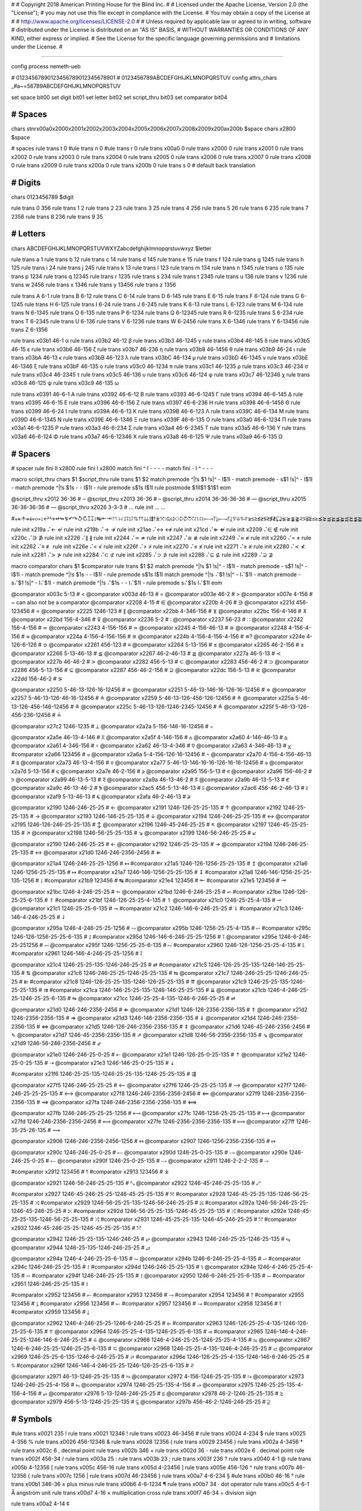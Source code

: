 #
#   Copyright 2018 American Printing House for the Blind Inc.
#
#   Licensed under the Apache License, Version 2.0 (the "License");
#   you may not use this file except in compliance with the License.
#   You may obtain a copy of the License at
#
#       http://www.apache.org/licenses/LICENSE-2.0
#
#   Unless required by applicable law or agreed to in writing, software
#   distributed under the License is distributed on an "AS IS" BASIS,
#   WITHOUT WARRANTIES OR CONDITIONS OF ANY KIND, either express or implied.
#   See the License for the specific language governing permissions and
#   limitations under the License.
#

################################################################################

config process nemeth-ueb


#                  01234567890123456789012345678901
#                  0123456789ABCDEFGHIJKLMNOPQRSTUV
config attrs_chars _#a~=56789ABCDEFGHIJKLMNOPQRSTUV

set space   bit00
set digit   bit01
set letter  bit02
set script_thru  bit03
set comparator bit04


########################################
#   Spaces
########################################

chars \s\t\n\r\x00a0\x2000\x2001\x2002\x2003\x2004\x2005\x2006\x2007\x2008\x2009\x200a\x200b $space
chars \x2800 $space

#   spaces
rule trans \t       0
#ule trans \n       0
#ule trans \r       0
rule trans \x00a0   0
rule trans \x2000   0
rule trans \x2001   0
rule trans \x2002   0
rule trans \x2003   0
rule trans \x2004   0
rule trans \x2005   0
rule trans \x2006   0
rule trans \x2007   0
rule trans \x2008   0
rule trans \x2009   0
rule trans \x200a   0
rule trans \x200b   0
rule trans \s       0   # default back translation


########################################
#   Digits
########################################

chars 0123456789 $digit

rule trans 0 356
rule trans 1 2
rule trans 2 23
rule trans 3 25
rule trans 4 256
rule trans 5 26
rule trans 6 235
rule trans 7 2356
rule trans 8 236
rule trans 9 35


########################################
#   Letters
########################################

chars ABCDEFGHIJKLMNOPQRSTUVWXYZabcdefghijklmnopqrstuvwxyz $letter

rule trans a 1
rule trans b 12
rule trans c 14
rule trans d 145
rule trans e 15
rule trans f 124
rule trans g 1245
rule trans h 125
rule trans i 24
rule trans j 245
rule trans k 13
rule trans l 123
rule trans m 134
rule trans n 1345
rule trans o 135
rule trans p 1234
rule trans q 12345
rule trans r 1235
rule trans s 234
rule trans t 2345
rule trans u 136
rule trans v 1236
rule trans w 2456
rule trans x 1346
rule trans y 13456
rule trans z 1356

rule trans A 6-1
rule trans B 6-12
rule trans C 6-14
rule trans D 6-145
rule trans E 6-15
rule trans F 6-124
rule trans G 6-1245
rule trans H 6-125
rule trans I 6-24
rule trans J 6-245
rule trans K 6-13
rule trans L 6-123
rule trans M 6-134
rule trans N 6-1345
rule trans O 6-135
rule trans P 6-1234
rule trans Q 6-12345
rule trans R 6-1235
rule trans S 6-234
rule trans T 6-2345
rule trans U 6-136
rule trans V 6-1236
rule trans W 6-2456
rule trans X 6-1346
rule trans Y 6-13456
rule trans Z 6-1356


rule trans \x03b1 46-1 α
rule trans \x03b2 46-12 β
rule trans \x03b3 46-1245 γ
rule trans \x03b4 46-145 δ
rule trans \x03b5 46-15 ε
rule trans \x03b6 46-156 ζ
rule trans \x03b7 46-236 η
rule trans \x03b8 46-1456 θ
rule trans \x03b9 46-24 ι
rule trans \x03bA 46-13 κ
rule trans \x03bB 46-123 λ
rule trans \x03bC 46-134 μ
rule trans \x03bD 46-1345 ν
rule trans \x03bE 46-1346 ξ
rule trans \x03bF 46-135 ο
rule trans \x03c0 46-1234 π
rule trans \x03c1 46-1235 ρ
rule trans \x03c3 46-234 σ
rule trans \x03c4 46-2345 τ
rule trans \x03c5 46-136 υ
rule trans \x03c6 46-124 φ
rule trans \x03c7 46-12346 χ
rule trans \x03c8 46-125 ψ
rule trans \x03c9 46-135 ω

rule trans \x0391 46-6-1 Α
rule trans \x0392 46-6-12 Β
rule trans \x0393 46-6-1245 Γ
rule trans \x0394 46-6-145 Δ
rule trans \x0395 46-6-15 Ε
rule trans \x0396 46-6-156 Ζ
rule trans \x0397 46-6-236 Η
rule trans \x0398 46-6-1456 Θ
rule trans \x0399 46-6-24 Ι
rule trans \x039A 46-6-13 Κ
rule trans \x039B 46-6-123 Λ
rule trans \x039C 46-6-134 Μ
rule trans \x039D 46-6-1345 Ν
rule trans \x039E 46-6-1346 Ξ
rule trans \x039F 46-6-135 Ο
rule trans \x03a0 46-6-1234 Π
rule trans \x03a1 46-6-1235 Ρ
rule trans \x03a3 46-6-234 Σ
rule trans \x03a4 46-6-2345 Τ
rule trans \x03a5 46-6-136 Υ
rule trans \x03a6 46-6-124 Φ
rule trans \x03a7 46-6-12346 Χ
rule trans \x03a8 46-6-125 Ψ
rule trans \x03a9 46-6-135 Ω


########################################
#   Spacers
########################################

#   spacer
rule fini \I\I  \x2800
rule fini \I    \x2800
match fini ^ \I -   - - -
match fini - \I ^   - - -

macro script_thru
chars $1 $script_thru
rule trans $1 $2
match premode ^|!\s $1 !\s|^   - \I$1\I -
match premode - \s$1 !\s|^   - \I$1\I -
match premode ^|!\s $1\s -   - \I$1\I -
rule  premode \s$1\s   \I$1\I
rule postmode $1\I\I$1 $1$1
eom

@script_thru \x2012 36-36   # ‒
@script_thru \x2013 36-36   # –
@script_thru \x2014 36-36-36-36   # —
@script_thru \x2015 36-36-36-36   # ―
@script_thru \x2026 3-3-3   # …
rule init ... …


#⩦↞↟↠↡↢↣↨↩↪↫↬↯↶↷↺↻↥↧↨↹⇤⇥↾↿⇂⇃⥜⥝⥠⥡⇅⇈⇊⇶⤒⤓⤧⤨⤩⤪⤭⤮⤱⤲⥌⥍⥏⥑⥒⥓⥔⥕⥖⥗⥘⥙⥣⥥⥮⥯≆≲≳≴≵≶≷≸≹⊊⊋⪇⪈⪉⪊⪝⪞⪟⪠⪯⪰⪱⪲⪳⪴⪵⪶⪷⪸⪹⪺⫇⫈⫉⫊⫋⫌


rule init \x219a ⠌←   ↚
rule init \x219b ⠌→   ↛
rule init \x21ae ⠌↔   ↮
rule init \x21cd ⠌⇐   ⇍
rule init \x2209 ⠌∈   ∉
rule init \x220c ⠌∋   ∌
rule init \x2226 ⠌∥   ∦
rule init \x2244 ⠌≃   ≄
rule init \x2247 ⠌≅   ≇
rule init \x2249 ⠌≈   ≉
rule init \x2260 ⠌=   ≠
rule init \x2262 ⠌≡   ≢
rule init \x226e ⠌<   ≮
rule init \x226f ⠌>   ≯
rule init \x2270 ⠌≤   ≰
rule init \x2271 ⠌≥   ≱
rule init \x2280 ⠌≺   ⊀
rule init \x2281 ⠌≻   ⊁
rule init \x2284 ⠌⊂   ⊄
rule init \x2285 ⠌⊃   ⊅
rule init \x2288 ⠌⊆   ⊈
rule init \x2289 ⠌⊇   ⊉


macro comparator
chars $1 $comparator
rule trans $1 $2
match premode ^|!\s $1 !\s|^   - \I$1\I -
match premode - \s$1 !\s|^   - \I$1\I -
match premode ^|!\s $1\s -   - \I$1\I -
rule  premode \s$1\s   \I$1\I
match premode ^|!\s ⠌$1 !\s|^   - \I⠌$1\I -
match premode - \s⠌$1 !\s|^   - \I⠌$1\I -
match premode ^|!\s ⠌$1\s -   - \I⠌$1\I -
rule  premode \s⠌$1\s   \I⠌$1\I
eom

@comparator \x003c 5-13   # <
@comparator \x003d 46-13   # =
@comparator \x003e 46-2   # >
@comparator \x007e 4-156   # ~  can also not be a comparator
@comparator \x2208 4-15   # ∈
@comparator \x220b 4-26   # ∋
@comparator \x221d 456-123456   # ∝
@comparator \x2225 1246-123   # ∥
@comparator \x22bb 4-346-156   # ⊻
@comparator \x22bc 156-4-146   # ⊼
@comparator \x22bd 156-4-346   # ⊽
@comparator \x2236 5-2   # ∶
@comparator \x2237 56-23   # ∷
@comparator \x2242 156-4-156   # ≂
@comparator \x2243 4-156-156   # ≃
@comparator \x2245 4-156-46-13   # ≅
@comparator \x2248 4-156-4-156   # ≈
@comparator \x224a 4-156-4-156-156   # ≊
@comparator \x224b 4-156-4-156-4-156   # ≋?
@comparator \x224e 4-126-6-126   # ≎
@comparator \x2261 456-123   # ≡
@comparator \x2264 5-13-156   # ≤
@comparator \x2265 46-2-156   # ≥
@comparator \x2266 5-13-46-13   # ≦
@comparator \x2267 46-2-46-13   # ≧
@comparator \x227a 46-5-13   # ≺
@comparator \x227b 46-46-2   # ≻
@comparator \x2282 456-5-13   # ⊂
@comparator \x2283 456-46-2   # ⊃
@comparator \x2286 456-5-13-156   # ⊆
@comparator \x2287 456-46-2-156   # ⊇
@comparator \x22dc 156-5-13   # ⋜
@comparator \x22dd 156-46-2   # ⋝

@comparator \x2250 5-46-13-126-16-12456   # ≐
@comparator \x2251 5-46-13-146-16-126-16-12456   # ≑
@comparator \x2257 5-46-13-126-46-16-12456   # ≗
@comparator \x2259 5-46-13-126-456-126-12456   # ≙
@comparator \x225a 5-46-13-126-456-146-12456   # ≚
@comparator \x225c 5-46-13-126-1246-2345-12456   # ≜
@comparator \x225f 5-46-13-126-456-236-12456   # ≟

@comparator \x27c2 1246-1235   # ⟂
@comparator \x2a2a 5-156-146-16-12456   # ⨪

@comparator \x2a5e 46-13-4-146   # ⩞
@comparator \x2a5f 4-146-156   # ⩟
@comparator \x2a60 4-146-46-13   # ⩠
@comparator \x2a61 4-346-156   # ⩡
@comparator \x2a62 46-13-4-346   # ⩢
@comparator \x2a63 4-346-46-13   # ⩣
#comparator \x2a66 123456   # ⩦
@comparator \x2a6a 5-4-156-126-16-12456   # ⩪
@comparator \x2a70 4-156-4-156-46-13   # ⩰
@comparator \x2a73 46-13-4-156   # ⩳
@comparator \x2a77 5-46-13-146-16-16-126-16-16-12456   # ⩷
@comparator \x2a7d 5-13-156   # ⩽
@comparator \x2a7e 46-2-156   # ⩾
@comparator \x2a95 156-5-13   # ⪕
@comparator \x2a96 156-46-2   # ⪖
@comparator \x2a99 46-13-5-13   # ⪙
@comparator \x2a9a 46-13-46-2   # ⪚
@comparator \x2a9b 46-13-5-13   # ⪛
@comparator \x2a9c 46-13-46-2   # ⪜
@comparator \x2ac5 456-5-13-46-13  # ⫅
@comparator \x2ac6 456-46-2-46-13  # ⫆
@comparator \x2af9 5-13-46-13   # ⫹
@comparator \x2afa 46-2-46-13   # ⫺

@comparator \x2190 1246-246-25-25   # ←
@comparator \x2191 1246-126-25-25-135   # ↑
@comparator \x2192 1246-25-25-135   # →
@comparator \x2193 1246-146-25-25-135   # ↓
@comparator \x2194 1246-246-25-25-135   # ↔
@comparator \x2195 1246-126-246-25-25-135   # ↕
@comparator \x2196 1246-45-246-25-25   # ↖
@comparator \x2197 1246-45-25-25-135   # ↗
@comparator \x2198 1246-56-25-25-135   # ↘
@comparator \x2199 1246-56-246-25-25   # ↙

@comparator \x2190 1246-246-25-25   # ←
@comparator \x2192 1246-25-25-135   # →
@comparator \x2194 1246-246-25-25-135   # ↔
@comparator \x21d0 1246-246-2356-2456   # ⇐

@comparator \x21a4 1246-246-25-25-1256   # ↤
#comparator \x21a5 1246-126-1256-25-25-135   # ↥
@comparator \x21a6 1246-1256-25-25-135   # ↦
#comparator \x21a7 1246-146-1256-25-25-135   # ↧
#comparator \x21a8 1246-146-1256-25-25-135-1256   # ↨
#comparator \x21b9 123456   # ↹
#comparator \x21e4 123456   # ⇤
#comparator \x21e5 123456   # ⇥

@comparator \x21bc 1246-4-246-25-25   # ↼
@comparator \x21bd 1246-6-246-25-25   # ↽
#comparator \x21be 1246-126-25-25-6-135   # ↾
#comparator \x21bf 1246-126-25-25-4-135   # ↿
@comparator \x21c0 1246-25-25-4-135   # ⇀
@comparator \x21c1 1246-25-25-6-135   # ⇁
#comparator \x21c2 1246-146-6-246-25-25   # ⇂
#comparator \x21c3 1246-146-4-246-25-25   # ⇃

@comparator \x295a 1246-4-246-25-25-1256   # ⥚
@comparator \x295b 1246-1256-25-25-4-135   # ⥛
#comparator \x295c 1246-126-1256-25-25-6-135   # ⥜
#comparator \x295d 1246-146-6-246-25-25-1256   # ⥝
@comparator \x295e 1246-6-246-25-251256   # ⥞
@comparator \x295f 1246-1256-25-25-6-135   # ⥟
#comparator \x2960 1246-126-1256-25-25-4-135   # ⥠
#comparator \x2961 1246-146-4-246-25-25-1256   # ⥡

@comparator \x21c4 1246-25-25-135-1246-246-25-25   # ⇄
#comparator \x21c5 1246-126-25-25-135-1246-146-25-25-135   # ⇅
@comparator \x21c6 1246-246-25-25-1246-25-25-135   # ⇆
@comparator \x21c7 1246-246-25-25-1246-246-25-25   # ⇇
#comparator \x21c8 1246-126-25-25-135-1246-126-25-25-135   # ⇈
@comparator \x21c9 1246-25-25-135-1246-25-25-135   # ⇉
#comparator \x21ca 1246-146-25-25-135-1246-146-25-25-135   # ⇊
@comparator \x21cb 1246-4-246-25-25-1246-25-25-6-135   # ⇋
@comparator \x21cc 1246-25-25-4-135-1246-6-246-25-25   # ⇌

@comparator \x21d0 1246-246-2356-2456   # ⇐
@comparator \x21d1 1246-126-2356-2356-135   # ⇑
@comparator \x21d2 1246-2356-2356-135   # ⇒
@comparator \x21d3 1246-146-2356-2356-135   # ⇓
@comparator \x21d4 1246-246-2356-2356-135   # ⇔
@comparator \x21d5 1246-126-246-2356-2356-135   # ⇕
@comparator \x21d6 1246-45-246-2356-2456   # ⇖
@comparator \x21d7 1246-45-2356-2356-135   # ⇗
@comparator \x21d8 1246-56-2356-2356-135   # ⇘
@comparator \x21d9 1246-56-246-2356-2456   # ⇙

@comparator \x21e0 1246-246-25-0-25   # ⇠
@comparator \x21e1 1246-126-25-0-25-135   # ⇡
@comparator \x21e2 1246-25-0-25-135   # ⇢
@comparator \x21e3 1246-146-25-0-25-135   # ⇣

#comparator \x21f6 1246-25-25-135-1246-25-25-135-1246-25-25-135   # ⇶

@comparator \x27f5 1246-246-25-25-25   # ⟵
@comparator \x27f6 1246-25-25-25-135   # ⟶
@comparator \x27f7 1246-246-25-25-25-135   # ⟷
@comparator \x27f8 1246-246-2356-2356-2456   # ⟸
@comparator \x27f9 1246-2356-2356-2356-135   # ⟹
@comparator \x27fa 1246-246-2356-2356-2356-135   # ⟺

@comparator \x27fb 1246-246-25-25-25-1256   # ⟻
@comparator \x27fc 1246-1256-25-25-25-135   # ⟼
@comparator \x27fd 1246-246-2356-2356-2456   # ⟽
@comparator \x27fe 1246-2356-2356-2356-135   # ⟾
@comparator \x27ff 1246-35-25-26-135   # ⟿

@comparator \x2906 1246-246-2356-2456-1256   # ⤆
@comparator \x2907 1246-1256-2356-2356-135   # ⤇

@comparator \x290c 1246-246-25-0-25   # ⤌
@comparator \x290d 1246-25-0-25-135   # ⤍
@comparator \x290e 1246-246-25-0-25   # ⤎
@comparator \x290f 1246-25-0-25-135   # ⤏
@comparator \x2911 1246-2-2-2-135   # ⤑

#comparator \x2912 123456   # ⤒
#comparator \x2913 123456   # ⤓

@comparator \x2921 1246-56-246-25-25-135   # ⤡
@comparator \x2922 1246-45-246-25-25-135   # ⤢

#comparator \x2927 1246-45-246-25-25-1246-45-25-25-135   # ⤧
#comparator \x2928 1246-45-25-25-135-1246-56-25-25-135   # ⤨
#comparator \x2929 1246-56-25-25-135-1246-56-246-25-25   # ⤩
#comparator \x292a 1246-56-246-25-25-1246-45-246-25-25   # ⤪
#comparator \x292d 1246-56-25-25-135-1246-45-25-25-135   # ⤭
#comparator \x292e 1246-45-25-25-135-1246-56-25-25-135   # ⤮
#comparator \x2931 1246-45-25-25-135-1246-45-246-25-25   # ⤱
#comparator \x2932 1246-45-246-25-25-1246-45-25-25-135   # ⤲

@comparator \x2942 1246-25-25-135-1246-246-25   # ⥂
@comparator \x2943 1246-246-25-25-1246-25-135   # ⥃
@comparator \x2944 1246-25-135-1246-246-25-25   # ⥄

@comparator \x294a 1246-4-246-25-25-6-135   # ⥊
@comparator \x294b 1246-6-246-25-25-4-135   # ⥋
#comparator \x294c 1246-246-25-25-135   # ⥌
#comparator \x294d 1246-246-25-25-135   # ⥍
@comparator \x294e 1246-4-246-25-25-4-135   # ⥎
#comparator \x294f 1246-246-25-25-135   # ⥏
@comparator \x2950 1246-6-246-25-25-6-135   # ⥐
#comparator \x2951 1246-246-25-25-135   # ⥑

#comparator \x2952 123456   # ⥒
#comparator \x2953 123456   # ⥓
#comparator \x2954 123456   # ⥔
#comparator \x2955 123456   # ⥕
#comparator \x2956 123456   # ⥖
#comparator \x2957 123456   # ⥗
#comparator \x2958 123456   # ⥘
#comparator \x2959 123456   # ⥙

@comparator \x2962 1246-4-246-25-25-1246-6-246-25-25   # ⥢
#comparator \x2963 1246-126-25-25-4-135-1246-126-25-25-6-135   # ⥣
@comparator \x2964 1246-25-25-4-135-1246-25-25-6-135   # ⥤
#comparator \x2965 1246-146-4-246-25-25-1246-146-6-246-25-25   # ⥥
@comparator \x2966 1246-4-246-25-25-1246-25-25-4-135   # ⥦
@comparator \x2967 1246-6-246-25-25-1246-25-25-6-135   # ⥧
@comparator \x2968 1246-25-25-4-135-1246-4-246-25-25   # ⥨
@comparator \x2969 1246-25-25-6-135-1246-6-246-25-25   # ⥩
#comparator \x296e 1246-126-25-25-4-135-1246-146-6-246-25-25   # ⥮
#comparator \x296f 1246-146-4-246-25-25-1246-126-25-25-6-135   # ⥯

@comparator \x2971 46-13-1246-25-25-135   # ⥱
@comparator \x2972 4-156-1246-25-25-135   # ⥲
@comparator \x2973 1246-246-25-25-4-156   # ⥳
@comparator \x2974 1246-25-25-135-4-156   # ⥴
@comparator \x2975 1246-25-25-135-4-156-4-156   # ⥵
@comparator \x2976 5-13-1246-246-25-25   # ⥶
@comparator \x2978 46-2-1246-25-25-135   # ⥸
@comparator \x2979 456-5-13-1246-25-25-135   # ⥹
@comparator \x297b 456-46-2-1246-246-25-25   # ⥻


########################################
#   Symbols
########################################

#ule trans \x0021 235 !
rule trans \x0021 12346 !
rule trans \x0023 46-3456 #
rule trans \x0024 4-234 $
rule trans \x0025 4-356 %
rule trans \x0026 456-12346 &
rule trans \x0028 12356 (
rule trans \x0029 23456 )
rule trans \x002a 4-3456 *
rule trans \x002c 6 ,   decimal point
rule trans \x002b 346 +
rule trans \x002d 36 -
rule trans \x002e 6 .   decimal point
rule trans \x002f 456-34   /
rule trans \x003a 25 :
rule trans \x003b 23 ;
rule trans \x003f 236 ?
rule trans \x0040 4-1 @
rule trans \x005b 4-12356 [
rule trans \x005c 456-16 \
rule trans \x005d 4-23456 ]
rule trans \x005e 456-126 ^
rule trans \x007b 46-12356 {
rule trans \x007c 1256 |
rule trans \x007d 46-23456 }
rule trans \x00a7 4-6-234 §
#ule trans \x00b0 46-16 °
rule trans \x00b1 346-36 ±   plus minus
rule trans \x00b6 4-6-1234 ¶
rule trans \x00b7 34 ·   dot operator
rule trans \x00c5 4-6-1 Å   angstrom unit
rule trans \x00d7 4-16 ×   multiplication cross
rule trans \x00f7 46-34 ÷   division sign

rule trans \x00a2 4-14 ¢

rule trans \x019b 4-46-123 ƛ

rule trans \x2010 36 ‐   hyphen
rule trans \x2011 36 ‑   non-breaking hyphen
rule trans \x2016 1256-1256 ‖   double vertical bar
rule trans \x2018 46-16 ∘   ring operator

rule trans \x2020 456-12456 †
rule trans \x2020 456-456-12456 ‡

rule trans \x2032 3 ′   prime
rule trans \x2033 3-3 ″   double primes
rule trans \x2034 3-3-3 ‴   triple primes
rule trans \x2057 3-3-3-3 ⁗   quad primes

rule trans \x2061 -   function application
rule trans \x2062 -   invisible times
rule trans \x2063 -   invisible separator
rule trans \x2064 -   invisible plus

rule trans \x211e 4-6-1235 ℞

rule trans \x2160 6-24 Ⅰ
rule trans \x2161 6-6-24-24 Ⅱ
rule trans \x2162 6-6-24-24-24 Ⅲ
rule trans \x2163 6-6-24-1236 Ⅳ
rule trans \x2164 6-1236 Ⅴ
rule trans \x2165 6-6-1236-24 Ⅵ
rule trans \x2166 6-6-1236-24-24 Ⅶ
rule trans \x2167 6-6-1236-24-24-24 Ⅷ
rule trans \x2168 6-6-24-1346 Ⅸ
rule trans \x2169 6-1346 Ⅹ
rule trans \x216a 6-6-1346-24 Ⅺ
rule trans \x216b 6-6-1346-24-24 Ⅻ
rule trans \x216c 6-123 Ⅼ
rule trans \x216d 6-14 Ⅽ
rule trans \x216e 6-145 Ⅾ
rule trans \x216f 6-134 Ⅿ

rule trans \x2170 24 ⅰ
rule trans \x2171 24-24 ⅱ
rule trans \x2172 24-24-24 ⅲ
rule trans \x2173 24-1236 ⅳ
rule trans \x2174 1236 ⅴ
rule trans \x2175 1236-24 ⅵ
rule trans \x2176 1236-24-24 ⅶ
rule trans \x2177 1236-24-24-24 ⅷ
rule trans \x2178 24-1346 ⅸ
rule trans \x2179 1346 ⅹ
rule trans \x217a 1346-24 ⅺ
rule trans \x217b 1346-24-24 ⅻ
rule trans \x217c 123 ⅼ
rule trans \x217d 14 ⅽ
rule trans \x217e 145 ⅾ
rule trans \x217f 134 ⅿ

rule trans \x2200 4-12346 ∀
rule trans \x2202 4-145 ∂
rule trans \x2203 4-123456 ∃
rule init  \x2204 ⠌∃   ∄
rule trans \x2205 456-356 ∅
rule trans \x2207 46-1246 ∇
rule trans \x221e 6-123456 ∞

rule trans \x2211 46-6-234 ∑
rule trans \x2212 36 −   minus sign
rule trans \x2213 36-346 ∓   minus plus
rule trans \x2223 1256 ∣
rule init  \x2224 ⠌∣   ∤
rule trans \x2227 4-146 ∧
rule trans \x2228 4-346 ∨
rule trans \x2229 46-146 ∩
rule trans \x222a 46-346 ∪
rule trans \x222b 2346 ∫
rule trans \x222c 2346-2346 ∬
rule trans \x222d 2346-2346-2346 ∭
rule trans \x222e 2346-4-1246-14-12456 ∮
rule trans \x2234 6-16 ∴
rule trans \x2235 4-34 ∵
rule trans \x2238 46-36 ∸   dot minus

rule trans \x22c5 16 ·   dot operator

rule trans \x2329 46-46-12356 〈   opening angled bracket
rule trans \x2329 46-46-23456 〉   closing angled bracket

rule trans \x2605 1246-234 ★
rule trans \x2606 1246-234 ☆

rule trans \x2713 4-345 ✓
rule trans \x2714 4-345 ✔

rule trans \x2a1b 126-2346 ⨛
rule trans \x2a1c 146-2346 ⨜

rule trans \x2e22 4-45-12356 ⸢
rule trans \x2e23 4-45-23456 ⸣
rule trans \x2e24 4-56-12356 ⸤
rule trans \x2e25 4-56-23456 ⸥

rule trans \x3003 6-3 〃

rule trans +- 346-5-36
rule trans -+ 36-5-346
rule trans -- 36-5-36

rule trans +− 346-5-36
rule trans −+ 36-5-346
rule trans −− 36-5-36


########################################
#   Indicators
########################################

#   general omission symbol
rule trans \x283f -   ⠿

rule init \xf32e -   math begin
rule init \xf32f -   math end

rule init \xf330 -   expression-begin
rule init \xf331 -   expression-separator
rule init \xf332 -   expression-end

rule init \x2061 -   function application
rule init \x2062 -   invisible times
rule init \x2063 -   invisible separator
rule init \x2064 -   invisible plus

#   scripts

#rule trans  ⠪   subsup-comma

#   fractions

rule trans \xf500 ⠹    fraction-begin
rule trans \xf501 ⠌    fraction-separator
rule trans \xf502 ⠸⠌   fraction-separator-bevelled
rule trans \xf503 ⠼    fraction-end
match pretrans - \xf500\I %~   - \xf500 -
match pretrans %~ \I\xf503  -   - \xf503 -

rule trans \xf50c ⠹    fraction-simple-begin
rule trans \xf50d ⠌    fraction-simple-separator
rule trans \xf50e ⠸⠌   fraction-simple-separator-bevelled
rule trans \xf50f ⠼    fraction-simple-end
match pretrans - \xf50c\I %~   - \xf50c -
match pretrans %~ \I\xf50f  -   - \xf50f -

rule trans \xf504 ⠸⠹   fraction-mixed-begin
rule trans \xf505 ⠌    fraction-mixed-separator
rule trans \xf506 ⠸⠌   fraction-mixed-separator-bevelled
rule trans \xf507 ⠸⠼   fraction-mixed-end
match pretrans - \xf504\I %~   - \xf504 -
match pretrans %~ \I\xf507  -   - \xf507 -

rule trans \xf508 ⠠⠹    fraction-complex-begin
rule trans \xf509 ⠠⠌    fraction-complex-separator
rule trans \xf50a ⠠⠸⠌   fraction-complex-separator-bevelled
rule trans \xf50b ⠠⠼    fraction-complex-end
match pretrans - \xf508\I %~   - \xf508 -
match pretrans %~ \I\xf50b  -   - \xf50b -

#   roots

rule trans \xf5b0 126
rule trans \xf5b1 345
rule trans \xf5b2 12456
rule trans \xf5b3 345
rule trans \xf5b4 12456

match pretrans %~ \I ⠨*\xf5b2   - - -
match pretrans %~ \I ⠨*\xf5b4   - - -

